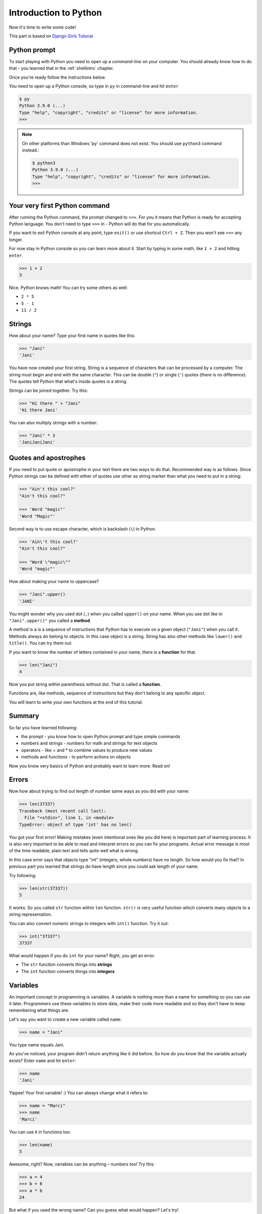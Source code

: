 .. _pythonintroduction:

Introduction to Python
======================

Now it's time to write some code!

This part is based on `Django Girls Tutorial <https://tutorial.djangogirls.org/en/python_introduction/>`_

Python prompt
-------------

To start playing with Python you need to open up a *command-line* on your
computer. You should already know how to do that - you learned that in the
:ref:`shellintro` chapter.

Once you're ready follow the instructions below.

You need to open up a Python console, so type in ``py`` in command-line
and hit ``enter``

.. code-block::

    $ py
    Python 3.9.0 (...)
    Type "help", "copyright", "credits" or "license" for more information.
    >>>                                                                              

.. note::
    On other platforms than Windows 'py' command does not exist. You should
    use ``python3`` command instead.:

    .. code-block::
        
        $ python3
        Python 3.9.0 (...)
        Type "help", "copyright", "credits" or "license" for more information.
        >>>                                                                              

Your very first Python command
------------------------------

After running the Python command, the prompt changed to ``>>>``. For you it
means that Python is ready for accepting Python language. You don't need to
type ``>>>`` in - Python will do that for you automatically.

If you want to exit Python console at any point, type ``exit()`` or use 
shortcut ``Ctrl + Z``. Then you won't see ``>>>`` any longer.

For now stay in Python console so you can learn more about it. Start by
typing in some math, like ``1 + 2`` and hitting ``enter``.

.. code-block:: python
    
    >>> 1 + 2
    3

Nice. Python knows math! You can try some others as well:

* ``2 * 5``
* ``5 - 1``
* ``11 / 2``

Strings
-------

How about your name? Type your first name in quotes like this:

.. code-block:: python

    >>> "Jani"
    'Jani'

You have now created your first string. String is a sequence of characters
that can be processed by a computer. The string must begin and end with the
same character. This can be double (``"``) or single (``'``) quotes (there is
no difference). The quotes tell Python that what's inside quotes is a string.

Strings can be joined together. Try this:

.. code-block:: python

    >>> "Hi there " + "Jani"
    'Hi there Jani'

You can also multiply strings with a number:

.. code-block:: python
    
    >>> "Jani" * 3
    'JaniJaniJani'

Quotes and apostrophes
----------------------

If you need to put quote or apostrophe in your text
there are two ways to do that. Recommended way is as follows. Since Python
strings can be defined with either of quotes use other as string marker than
what you need to put in a string:

.. code-block:: python

    >>> "Ain't this cool?"
    "Ain't this cool?"
    
    >>> 'Word "magic"'
    'Word "Magic"'

Second way is to use escape character, which is backslash (``\``) in Python.

.. code-block:: python

    >>> 'Ain\'t this cool?'
    "Ain't this cool?"

    >>> "Word \"magic\""
    'Word "magic"'

How about making your name to uppercase?

.. code-block:: python

    >>> "Jani".upper()
    'JANI'

You might wonder why you used dot (``.``) when you called ``upper()`` on
your name. When you use dot like in ``"Jani".upper()"`` you called a **method**.

A method is a is a sequence of instructions that Python has to execute on a
given object (``"Jani"``) when you call it. Methods always do belong to
objects. In this case object is a string. String has also other methods
like ``lower()`` and ``title()``. You can try them out.

If you want to know the number of letters contained in your name, there is a
**function** for that.

.. code-block:: python

    >>> len("Jani")
    4

Now you put string within parenthesis without dot. That is called a **function**.

Functions are, like methods, sequence of instructions but they don't
belong to any specific object. 

You will learn to write your own functions at the end of this tutorial.

Summary
-------

So far you have learned following:

* the prompt - you know how to open Python prompt and type simple commands
* numbers and strings - numbers for math and strings for text objects
* operators - like + and * to combine values to produce new values
* methods and functions - to perform actions on objects

Now you know very basics of Python and probably want to learn more. Read on!

Errors
------

Now how about trying to find out length of number same ways as you did with
your name:

.. code-block:: python

    >>> len(37337)
    Traceback (most recent call last):
      File "<stdin>", line 1, in <module>
    TypeError: object of type 'int' has no len()

You got your first error! Making mistakes (even intentional ones like you did
here) is important part of learning process. It is also very important to be
able to read and interpret errors so you can fix your programs. Actual error
message is most of the time readable, plain text and tells quite well what 
is wrong.

In this case error says that objects type "int" (integers,
whole numbers) have no length. So how would you fix that? In previous part you
learned that strings do have length since you could ask length of your name.

Try following:

.. code-block:: python

    >>> len(str(37337))
    5

It works. So you called ``str`` function within ``len`` function. ``str()`` is
very useful function which converts many objects to a string representation.

You can also convert numeric strings to integers with ``int()`` function. Try
it out:

.. code-block:: python

    >>> int("37337")
    37337

What would happen if you do ``int`` for your name? Right, you get an error.

* The ``str`` function converts things into **strings**
* The ``int`` function converts things into **integers**

Variables
---------

An important concept in programming is variables. A variable is nothing more 
than a name for something so you can use it later. Programmers use these 
variables to store data, make their code more readable and so they don't have
to keep remembering what things are.

Let's say you want to create a new variable called ``name``:

.. code-block:: python

    >>> name = "Jani"

You type name equals Jani.

As you've noticed, your program didn't return anything like it did before.
So how do you know that the variable actually exists? Enter ``name`` and 
hit ``enter``:

.. code-block:: python

    >>> name
    'Jani'

Yippee! Your first variable! :) You can always change what it refers to:

.. code-block:: python
    
    >>> name = "Marci"
    >>> name
    'Marci'

You can use it in functions too:

.. code-block:: python

    >>> len(name)
    5

Awesome, right? Now, variables can be anything – numbers too! Try this:

.. code-block:: python

    >>> a = 4
    >>> b = 6
    >>> a * b
    24

But what if you used the wrong name? Can you guess what would happen? Let's try!

.. code-block:: python

    >>> city = "Joensuu"
    >>> ctiy
    Traceback (most recent call last):
      File "<stdin>", line 1, in <module>
    NameError: name 'ctiy' is not defined

An error! As you can see, Python has different types of errors and this one is
called a **NameError**. Python will give you this error if you try to use 
a variable that hasn't been defined yet. If you encounter this error later, 
check your code to see if you've mistyped any variable names.

Play with this for a while and see what you can do!

The print function
------------------

Try this:

.. code-block:: python

    >>> name = 'Maria'
    >>> name
    'Maria'
    >>> print(name)
    Maria

When you just type ``name``, the Python interpreter responds with the string
*representation* of the variable 'name', which is the letters M-a-r-i-a, 
surrounded by single quotes, ''. When you say ``print(name)``, Python will 
"print" the contents of the variable to the screen, without the quotes,
which is neater.

As you'll see later, ``print()`` is also useful when you want to print things
from inside functions, or when you want to print things on multiple lines.

Lists
-----

Beside strings and integers, Python has all sorts of different types of
objects. Now you're going to be introduced one called **list**. Lists are
exactly what you think they are: objects which are lists of other objects.

Go ahead and create a list:

.. code-block:: python
    
    >>> []
    []

Yes, this list is empty. Not very useful, right? Let's create a list of 
lottery numbers. You don't want to repeat yourself all the time, so you 
will put it in a variable, too:

.. code-block:: python

    >>> lottery = [3, 42, 12, 19, 30, 59]

All right, you have a list! What can you do with it? Let's see how many
lottery numbers there are in a list. Do you have any idea which function you
should use for that? You know this already!

.. code-block:: python

    >>> len(lottery)
    6

Yes! ``len()`` can give you a number of objects in a list. Handy, right? 
Maybe you will sort the list now:

.. code-block:: python

    >>> lottery.sort()

This doesn't return anything, it just changed the order in which the numbers
appear in the list. Let's print it out again and see what happened:

.. code-block:: python

    >>> print(lottery)
    [3, 12, 19, 30, 42, 59]

As you can see, the numbers in your list are now sorted from the lowest to
highest value. Congrats!

Maybe you want to reverse that order? Do that!

.. code-block:: python

    >>> lottery.reverse()
    >>> print(lottery)
    [59, 42, 30, 19, 12, 3]

If you want to add something to your list, you can do this by typing 
following command:

.. code-block:: python

    >>> lottery.append(199)
    >>> print(lottery)
    [59, 42, 30, 19, 12, 3, 199]

If you want to show only the first number, you can do this by using
**indexes**. An index is the number that says where in a list an item occurs.
Programmers prefer to start counting at 0, so the first object in your list
is at index 0, the next one is at 1, and so on. Try this:

.. code-block:: python

    >>> print(lottery[0])
    59
    >>> print(lottery[1])
    42

As you can see, you can access different objects in your list by using the 
list's name and the object's index inside of square brackets (``[]``).

To delete something from your list you will need to use **indexes** as you
learned above and the ``pop()`` method. Try an example and reinforce what you
learned previously; you will be deleting the first number of your list.

.. code-block:: python

    >>> print(lottery)
    [59, 42, 30, 19, 12, 3, 199]
    >>> print(lottery[0])
    59
    >>> lottery.pop(0)
    59
    >>> print(lottery)
    [42, 30, 19, 12, 3, 199]

That worked like a charm!

For extra fun, try some other indexes: 6, 7, 1000, -1, -6 or -1000. See if you
can predict the result before trying the command. Do the results make sense?

You can find a list of all available list methods in this chapter of the
Python documentation: https://docs.python.org/3/tutorial/datastructures.html

Dictionaries
------------

A dictionary is similar to a list, but you access values by looking up a key
instead of a numeric index. A key can be any string or number. The syntax to
define an empty dictionary is:

.. code-block:: python

    >>> {}
    {}

This shows that you just created an empty dictionary. Hurray!

Now, try writing the following command (try substituting your own information,
too):

.. code-block:: python

    >>> participant = {'name': 'Jani', 'country': 'Finland', 'favorite_numbers': [7, 42, 92]}

With this command, you just created a variable named ``participant`` with
three key–value pairs:

- The key ``name`` points to the value ``'Jani'`` (a ``string`` object),
- ``country`` points to ``'Finland'`` (another ``string``),
- and ``favorite_numbers`` points to ``[7, 42, 92]`` (a ``list`` with three
  numbers in it).

You can check the content of individual keys with following syntax:

.. code-block:: python

    >>> print(participant['name'])
    Jani

See, it's similar to a list. But you don't need to remember the index – just
the name of the key.

What happens if you ask Python the value of a key that doesn't exist? Can you
guess? Let's try it and see!

.. code-block:: python

    >>> participant['age']
    Traceback (most recent call last):
      File "<stdin>", line 1, in <module>
    KeyError: 'age'

Look, another error! This one is a **KeyError**. Python is helpful and tells
you that the key ``'age'`` doesn't exist in this dictionary.

When should you use a dictionary or a list? Well, that's a good point to
ponder. Think about the answer before looking at it in the next line.

- Do you just need an ordered sequence of items? Go for a list.
- Do you need to associate values with keys, so you can look them up
  efficiently (by key) later on? Use a dictionary.

Dictionaries, like lists, are *mutable*, meaning that they can be changed
after they are created. You can add new key–value pairs to a dictionary after
it is created, like this:

.. code-block:: python

    >>> participant['favorite_language'] = 'Python'

Like lists, using the ``len()`` method on the dictionaries returns the number
of key–value pairs in the dictionary. Go ahead and type in this command:

.. code-block:: python

    >>> len(participant)
    4

Hope it makes sense up to now. :) Ready for some more fun with dictionaries?
Read on for some amazing things.

You can use the ``pop()`` method to delete an item in the dictionary. Say, if
you want to delete the entry corresponding to the key ``'favorite_numbers'``,
type in the following command:

.. code-block:: python

    >>> participant.pop('favorite_numbers')
    [7, 42, 92]
    >>> participant
    {'country': 'Finland', 'favorite_language': 'Python', 'name': 'Jani'}

As you can see from the output, the key–value pair corresponding to the
'favorite_numbers' key has been deleted.

As well as this, you can also change a value associated with an already
created key in the dictionary. Type this:

.. code-block:: python

    >>> participant['country'] = 'Germany'
    >>> participant
    {'country': 'Germany', 'favorite_language': 'Python', 'name': 'Jani'}

As you can see, the value of the key `'country'` has been altered from 
``'Finland'`` to `'Germany'`. :) Exciting? Hurrah! You just learned another
amazing thing.

Summary
-------

Awesome! You know a lot about programming now. In this last part you learned
about:

- **errors** – you now know how to read and understand errors that show up if
  Python doesn't understand a command you've given it.
- **variables** – names for objects that allow you to code more easily and 
  to make your code more readable.
- **lists** – lists of objects stored in a particular order.
- **dictionaries** – objects stored as key–value pairs.

Excited for the next part? :)

Comparing things
----------------

A big part of programming involves comparing things. What's the easiest thing
to compare? Numbers! Let's see how that works:

.. code-block:: python
    
    >>> 5 > 2
    True
    >>> 3 < 1
    False
    >>> 5 > 2 * 2
    True
    >>> 1 == 1
    True
    >>> 5 != 2
    True
    >>> len("Jani") == len("Marci")
    False

You gave Python some numbers to compare. As you can see, not only can Python
compare numbers, but it can also compare method results. Nice, huh?

You may wonder why you have put two equal signs ``==`` next to each other to
compare if numbers are equal? You use a single ``=`` for assigning values
to variables. You always, **always** need to put two of them – ``==`` – if you
want to check if things are equal to each other. It can be also stated that
things are unequal to each other. For that, you use the symbol ``!=``, as
shown in the example above.

Give Python two more tasks:

.. code-block:: python

    >>> 6 >= 12 / 2
    True
    >>> 3 <= 2
    False

You've seen ``>`` and ``<``, but what do ``>=`` and ``<=`` mean? Read them
like this (just like in normal mathematics):

- x ``>`` y means: x is greater than y
- x ``<`` y means: x is less than y
- x ``<=`` y means: x is less than or equal to y
- x ``>=`` y means: x is greater than or equal to y

Awesome! Wanna do one more? Try this:

.. code-block:: python

    >>> 6 > 2 and 2 < 3
    True
    >>> 3 > 2 and 2 < 1
    False
    >>> 3 > 2 or 2 < 1
    True

You can give Python as many numbers to compare as you want, and it will give
you an answer! Pretty smart, right?

- **and** – if you use the ``and`` operator, both comparisons have to be True
  in order for the whole command to be True.
- **or** – if you use the ``or`` operator, only one of the comparisons has to
  be True in order for the whole command to be True.

Have you heard of the expression "comparing apples to oranges"? Let's try the
Python equivalent of that expression:

.. code-block:: python

    >>> 1 > 'Jani'
    Traceback (most recent call last):
      File "<stdin>", line 1, in <module>
    TypeError: '>' not supported between instances of 'int' and 'str'

Here you see that just like in the expression, Python is not able to compare
a number (``int``) and a string (``str``).
Instead, it shows a **TypeError** and tells to you  the two types can't be
compared together.

Boolean
-------

Incidentally, you just learned about a new type of object in Python. 
It's called **Boolean**.

There are only two Boolean objects:
- True
- False

But for Python to understand this, you need to always write it as 'True' 
(first letter uppercase, with the rest of the letters lowercased). **true,**
**TRUE, and tRUE won't work – only True is correct.** (The same applies to
'False' as well.)

Booleans can be variables, too! See here:

.. code-block:: python

    >>> a = True
    >>> a
    True

You can also do it this way:

.. code-block:: python

    >>> a = 2 > 5
    >>> a
    False

Practice and have fun with Booleans by trying to run the following commands:

- ``True and True``
- ``False and True``
- ``True or 1 == 1``
- ``1 != 2``

Congrats! Booleans are one of the coolest features in programming, and you
just learned how to use them!

Save it!
--------

So far you've been writing all your python code in the interpreter, which
limits you to entering one line of code at a time. Normal programs are saved
in files and executed by programming language **interpreter** or **compiler**.
So far you've been running your programs one line at a time in the
Python **interpreter**. You're going to need more than one line of code
for the next few tasks, so you'll quickly need to:

- Exit the Python interpreter
- Open up your code editor of choice
- Save some code into a new python file
- Run it!

To exit from the Python interpreter that you've been using, type 
the ``exit()`` function.

.. code-block:: python

    >>> exit()
    $

This will put you back into the command prompt.

Earlier, you picked out a code editor from the :ref:`code-editor` section.
You'll need to open the editor now and write some code into a new file:

.. code-block:: python
    
    print('Hello, PyGamers!')

Obviously, you're a pretty seasoned Python developer now, so feel free to
write some code that you've learned today.

Now you need to save the file and give it a descriptive name. Let's call the
file **python_intro.py** and save it to your desktop. You can name the file
anything you want, but the important part here is to make sure the file
ends in **.py**. The **.py** extension tells your operating system that this
is a **Python executable file** and Python can run it.

.. note:: 

    You should notice one of the coolest thing about code editors: colors! 
    In the Python console, everything was the same color; now you should 
    see that the `print` function is a different color from the string.
    This is called "syntax highlighting", and it's a really useful feature
    when coding. The color of things will give you hints, such as unclosed
    strings or a typo in a keyword name (like the `def` in a function,
    which youe'll see below).
    
    This is one of the reasons for you use a code editor. :)

With the file saved, it's time to run it! Using the skills you've learned
in the command line section, use the terminal to **change directories** to
the desktop.

Changing directory: Windows
---------------------------

On Windows Command Prompt, it will be like this:

.. code-block:: winbatch

    > cd %HomePath%\Desktop


If you get stuck, ask for help.

Now use Python to execute the code in the file like this:

.. code-block::

    > py python_intro.py
    Hello, PyGamers!

.. note::
    On other platforms than Windows 'py' command does not exist. You can
    check it easily with ``python3 --version`` command.:

    .. code-block::
        
        $ python3 python_intro.py

Alright! You just ran your first Python program that was saved to a file.
Feel awesome?

You can now move on to an essential tool in programming:

If … elif … else
----------------

Lots of things in code should be executed only when given conditions are met.
That's why Python has language construct called **if statements**.

Replace the code in your **python_intro.py** file with this:

.. code-block::

    if 3 > 2:

If you were to save and run this, you'd see an error like this:

.. code-block::

    $ python3 python_intro.py
    File ".\python_intro.py", line 2
               ^
    SyntaxError: unexpected EOF while parsing

Python expects you to give further instructions to it which are executed if
the condition ``3 > 2`` turns out to be true (or ``True`` for that matter).
Try to make Python print “It works!”. Change your code in your 
**python_intro.py** file to this:

.. code-block:: python

    if 3 > 2:
        print('It works!')

Notice how second line of code is indented by 4 spaces? You need to do this
so Python knows what code to run if the result is true. You can do one
space, but nearly all Python programmers do 4 to make things look neat.
A single Tab will also count as 4 spaces as long as your text editor is
set to do so. When you made your choice, don't change it! If you already
indented with 4 spaces, make any future indentation with 4 spaces,
too - otherwise you may run into problems.

.. note::

    Many other programming languages uses some kind of block-characters.
    Most common block characters are curly braces (``{}``). For example:

    .. code-block:: c

        if (3 > 2) {
            print("It works!");
        }

    In those languages indentation doesn't matter at all.

Save the file and give it another run:

.. code-block::

    $ python python_intro.py
    It works!

What if a condition isn't True?
-------------------------------

In previous examples, code was executed only when the conditions were True.
But Python also has ``elif`` and ``else`` statements:

.. code-block:: python

    if 5 > 2:
        print('5 is indeed greater than 2')
    else:
        print('5 is not greater than 2')

When the file is saved and you runt the file this is run it will print out:

.. code-block::

    $ python python_intro.py
    5 is indeed greater than 2

Try now to change comparison to something that is not true, for example
``5 > 10`` (You might want to change number 2 to 10 as well). Save the file
and run the file again. You should see message from the ``else`` part.

Now let's see how `elif` works:

.. code-block:: python

    name = 'Marci'
    if name == 'Jani':
        print('Hey Jani!')
    elif name == 'Marci':
        print('Hey Marci!')
    else:
        print('Hey anonymous!')

and executed:

.. code-block::

    $ python3 python_intro.py
    Hey Marci!

See what happened there? ``elif`` lets you add extra conditions that run
if the previous conditions fail. Now try changing ``name`` contents, save
the file and run it. Observe how responses do change if you use values like
'Jani' or your own name.

You can add as many ``elif`` statements as you like after your initial ``if``
statement. For example:

.. code-block:: python

    volume = 57
    if volume < 20:
        print("It's kinda quiet.")
    elif 20 <= volume < 40:
        print("It's nice for background music")
    elif 40 <= volume < 60:
        print("Perfect, I can hear all the details")
    elif 60 <= volume < 80:
        print("Nice for parties")
    elif 80 <= volume < 100:
        print("A bit loud!")
    else:
        print("My ears are hurting! :(")

Python runs through each test in sequence and prints:

.. code-block::

    $ python python_intro.py
    Perfect, I can hear all the details

Comments
--------

Comments are lines beginning with ``#``. You can write whatever you want after
the ``#`` and Python will ignore it. Comments can make your code easier for
other people to understand.

Let's see how that looks:

.. code-block:: python

    # Change the volume if it's too loud or too quiet
    if volume < 20 or volume > 80:
        volume = 50
        print("That's better!")

You don't need to write a comment for every line of code, but they are useful
for explaining why your code is doing something, or providing a summary when
it's doing something complex.

Summary
-------

In the last few exercises you learned about:

- **comparing things** – in Python you can compare things by using ``>``, 
  ``>=``, ``==``, ``<=``, ``<`` and the ``and``, ``or`` operators.
- **Boolean** – a type of object that can only have one of two values:
  ``True`` or ``False``.
- **Saving files** – storing code in files so you can execute larger programs.
- **if … elif … else** – statements that allow you to execute code only when
  certain conditions are met.
- **comments** - lines that Python won't run which let you document your code.

Time for the last part of this chapter!

Your own functions!
-------------------

Remember functions like ``len()`` that you can execute in Python? Well,
good news – you will learn how to write your own functions now!

A function is a sequence of instructions that Python should execute. Each
function in Python starts with the keyword ``def``, is given a name, and can
have some parameters. Let's give it a go.
Replace the code in **python_intro.py** with the following:

.. code-block:: python

    def hi():
        print('Hi there!')
        print('How are you?')

    hi()

Okay, your first function is ready!

You may wonder why there is the name of the function at the bottom of the
file. This is because Python reads the file and executes it from top to
bottom. So in order to use your function, you have to re-write it at the
bottom.

Let's run this now and see what happens:

.. code-block::

    $ python3 python_intro.py
    Hi there!
    How are you?

.. note:: 
    If it didn't work, don't panic! The output will help you to figure why:

    - If you get a ``NameError``, that probably means you typed something
      wrong, so you should check that you used the same name when creating the
      function with ``def hi():`` and when calling it with ``hi()``.
    - If you get an ``IndentationError``, check that both of the ``print`` lines
      have the same whitespace at the start of a line: python wants all the
      code inside the function to be neatly aligned.
    - If there's no output at all, check that the last ``hi()`` *isn't* indented
      - if it is, that line will become part of the function too, and it will
      never get run.

Let's build your first function with parameters. You need change the previous
example – a function that says 'hi' to the person running it – with a name:

.. code-block:: python
    
    def hi(name):

As you can see, you now gave your function a parameter that is called ``name``:

.. code-block:: python

    def hi(name):
        if name == 'Jani':
            print('Hi Jani!')
        elif name == 'Marci':
            print('Hi Marci!')
        else:
            print('Hi anonymous!')

    hi()

Remember: The ``print`` function is indented four spaces within the ``if``
statement. This is because the function runs when the condition is met.
Let's see how it works now:

.. code-block::

    $ python python_intro.py
    Traceback (most recent call last):
    File ".\python_intro.py", line 9, in <module>
        hi()
    TypeError: hi() missing 1 required positional argument: 'name'

Oops, an error. Luckily, Python gives you a pretty useful error message.
It tells to you that the function ``hi()`` (the one you defined) has one 
required argument (called ``name``) and that you forgot to pass it when calling
the function. Fix it at the bottom of the file:

.. code-block:: python

    hi("Jani")

And run it again:

.. code-block::

    $ python python_intro.py
    Hi Jani!

And if you change the name?

.. code-block:: python

    hi("Marci")

And run it:

.. code-block::

    $ python3 python_intro.py
    Hi Marci!

Now, what do you think will happen if you write another name in there? (Not 
Jani or Marci.) Give it a try and see if you're right. It should print out this:

.. code-block::

    Hi anonymous!

This is awesome, right? This way you don't have to repeat yourself every time
you want to change the name of the person the function is supposed to greet.
And that's exactly why you need functions – you never want to repeat your code!

Time to do something smarter – there are more names than two, and writing
a condition for each would be hard, right? Replace the content of your file
with the following:

.. code-block:: python

    def hi(name):
        print('Hi ' + name + '!')

    hi("Rachel")

Let's run the program now:

.. code-block::

    $ python python_intro.py
    Hi Rachel!

Congratulations! You just learned how to write functions! :)

Loops
-----

This is the last part already. That was quick, right? :)

Programmers don't like to repeat themselves. Programming is all about
automating things, so you don't want to greet every person by their name
manually, right? That's where loops come in handy.

Still remember lists? Let's add a list of persons.

.. code-block:: python

    persons = ['Marci', 'Jani', 'Rachel', 'Phoebe', 'You']

You want to greet all of them by their name. For that you have written 
the ``hi`` function already to do that, so you can use it in a loop:

.. code-block:: python

    for name in persons:

The ``for`` statement behaves similarly to the ``if`` statement; code below
both of these need to be indented four spaces.

Here is the full code that will be in the file:

.. code-block:: python

    def hi(name):
        print('Hi ' + name + '!')

    persons = ['Marci', 'Jani', 'Rachel', 'Phoebe', 'You']
    for name in persons:
        hi(name)
        print('Next person')

And when you run it:

.. code-block::

    $ python python_intro.py
    Hi Marci!
    Next person
    Hi Jani!
    Next person
    Hi Rachel!
    Next person
    Hi Phoebe!
    Next person
    Hi You!
    Next person

As you can see, everything you put inside a ``for`` statement with an indent
will be repeated for every element of the list ``persons``.

When ``for`` loops over ``persons`` it picks item from the list one by one
and assigns picked item to variable ``name`` and then runs indented lines.

.. note::
    Sometimes you might see term *iterating* being used. It means the same
    thing: looping over list of items just like you did with ``persons``.

You can also use ``for`` on numbers using the ``range`` function:

.. code-block:: python

    for i in range(1, 6):
        print(i)

Which would print:

.. code-block::

    1
    2
    3
    4
    5

``range`` is a function that creates a list of numbers following one after
the other (these numbers are provided by you as parameters).

Note that the second of these two numbers is not included in the list that
is output by Python (meaning ``range(1, 6)`` counts from 1 to 5, but does not
include the number 6). That is because "range" is half-open, and that means it
includes the first value, but not the last.

Summary
-------

That's it. **You totally rock!** This was a tricky chapter, so you should feel
proud of yourself. 

I'm as an author of this definitely proud of you for making it this far!

For official and full python tutorial visit https://docs.python.org/3/tutorial/.
This will give you a more thorough and complete study of the language.

Now you're ready to start tackle PyGame itself.
